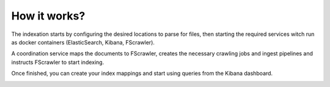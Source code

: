 .. Backup solution for docker deployment documentation master file, created by
   sphinx-quickstart on Sun Jun 30 00:13:06 2019.
   You can adapt this file completely to your liking, but it should at least
   contain the root `toctree` directive.

How it works?
=============

The indexation starts by configuring the desired locations to parse for files, then starting the required services witch run as docker containers (ElasticSearch, Kibana, FScrawler).

A coordination service maps the documents to FScrawler, creates the necessary crawling jobs and ingest pipelines and instructs FScrawler to start indexing.

Once finished, you can create your index mappings and start using queries from the Kibana dashboard.

.. image:: _static/flow.png

